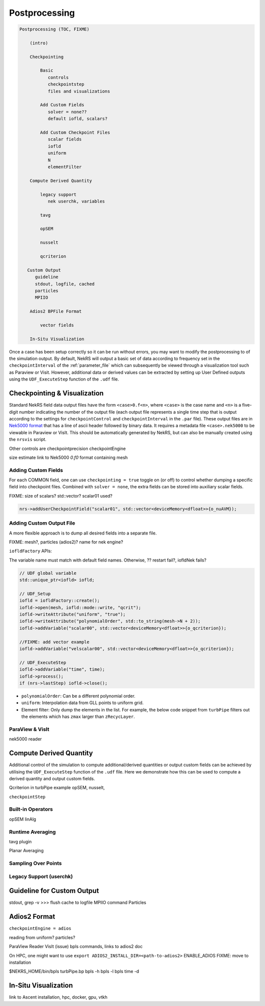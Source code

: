 .. _postprocessing:

Postprocessing
==============

.. code-block:: cpp

    Postprocessing (TOC, FIXME)

        (intro)

        Checkpointing 

            Basic
               controls
               checkpointstep
               files and visualizations
               
            Add Custom Fields
               solver = none??
               default iofld, scalars?

            Add Custom Checkpoint Files
               scalar fields
               iofld
               uniform
               N
               elementFilter

        Compute Derived Quantity

            legacy support
               nek userchk, variables

            tavg

            opSEM

            nusselt

            qcriterion

       Custom Output
          guideline
          stdout, logfile, cached
          particles
          MPIIO

        Adios2 BPFile Format

            vector fields

        In-Situ Visualization
        

Once a case has been setup correctly so it can be run without errors, you may want 
to modify the postprocessing to of the simulation output. By default, NekRS will
output a basic set of data according to frequency set in the ``checkpointInterval`` of
the :ref:`parameter_file` which can subsequently be viewed through a visualization
tool such as Paraview or Visit. However, additional data or derived values can
be extracted by setting up User Defined outputs using the ``UDF_ExecuteStep``
function of the ``.udf`` file.

.. _checkpointing_visualisation:

Checkpointing & Visualization
-----------------------------

Standard NekRS field data output files have the form ``<case>0.f<n>``, where ``<case>`` is the
case name and ``<n>`` is a five-digit number indicating the number of the output
file (each output file represents a single time step that is output according to
the settings for ``checkpointControl`` and ``checkpointInterval`` in the ``.par`` file).
These output files are in `Nek5000 format <https://nek5000.github.io/NekDoc/problem_setup/case_files.html#restart-output-files-f>`__
that has a line of ascii header followed by binary data. It requires a metadata
file ``<case>.nek5000`` to be viewable in Paraview or VisIt. This should be
automatically generated by NekRS, but can also be manually created using the
``nrsvis`` script.

Other controls are 
checkpointprecision
checkpointEngine

size estimate
link to Nek5000 *0.f0* format
containing mesh

.. _custom_checkpoint:

Adding Custom Fields
""""""""""""""""""""

For each COMMON field, one can use ``checkpointing = true`` toggle on (or off)
to control whether dumping a specific field into checkpoint files. Combined
with ``solver = none``, the extra fields can be stored into auxiliary scalar fields.

FIXME: size of scalars? std::vector? scalar01 used? 

.. code-block:: cpp
    
    nrs->addUserCheckpointField("scalar01", std::vector<deviceMemory<dfloat>>{o_nuAVM});

Adding Custom Output File
"""""""""""""""""""""""""

A more flexible approach is to dump all desired fields into a separate file. 

FIXME: mesh?, particles (adios2)? name for nek engine?

``iofldFactory`` APIs:


The variable name must match with default field names. 
Otherwise, ?? restart fail?, iofldNek fails?

.. code-block:: cpp

    // UDF global variable
    std::unique_ptr<iofld> iofld;

    // UDF_Setup
    iofld = iofldFactory::create();
    iofld->open(mesh, iofld::mode::write, "qcrit");
    iofld->writeAttribute("uniform", "true");
    iofld->writeAttribute("polynomialOrder", std::to_string(mesh->N + 2));
    iofld->addVariable("scalar00", std::vector<deviceMemory<dfloat>>{o_qcriterion});

    //FIXME: add vector example
    iofld->addVariable("velscalar00", std::vector<deviceMemory<dfloat>>{o_qcriterion});

    // UDF_ExecuteStep
    iofld->addVariable("time", time);
    iofld->process();
    if (nrs->lastStep) iofld->close();





- ``polynomialOrder``: Can be a different polynomial order. 
- ``uniform``: Interpolation data from GLL points to uniform grid.
- Element filter: Only dump the elements in the list. For example, the below
  code snippet from ``turbPipe`` filters out the elements which has ``zmax``
  larger than ``zRecycLayer``.

  .. code-block:: cpp
    :emphasize-lines: 11

    auto elementFilter = [&]() 
    { 
      std::vector<int> elementFilter;
      for(int e = 0; e < mesh->Nelements; e++) {
         auto zmaxLocal = std::numeric_limits<dfloat>::lowest();
         for(int i = 0; i < mesh->Np; i++) zmaxLocal = std::max(z[i + e * mesh->Np], zmaxLocal);
         if (zmaxLocal > zRecycLayer) elementFilter.push_back(e);
      }
      return elementFilter;
    }();
    iofld->writeElementFilter(elementFilter);


ParaView & VisIt
""""""""""""""""

nek5000 reader

.. _compute_derived:

Compute Derived Quantity
------------------------

Additional control of the simulation to compute additional/derived quantities 
or output custom fields can be achieved by utilising the ``UDF_ExecuteStep`` 
function of the ``.udf`` file. Here we demonstrate how this can be used to 
compute a derived quantity and output custom fields.

Qcriterion in turbPipe example
opSEM, nusselt, 

``checkpointStep``

Built-in Operators
""""""""""""""""""

opSEM
linAlg



.. _turbulence_stats:

Runtime Averaging
"""""""""""""""""

tavg plugin

Planar Averaging


Sampling Over Points
""""""""""""""""""""


Legacy Support (userchk)
""""""""""""""""""""""""


Guideline for Custom Output
---------------------------

stdout, 
grep -v >>>
flush cache to logfile
MPIIO command
Particles 




Adios2 Format
-------------

``checkpointEngine = adios``

reading from uniform?
particles?

ParaView Reader
VisIt (issue)
bpls commands, links to adios2 doc

On HPC, one might want to use 
``export ADIOS2_INSTALL_DIR=<path-to-adios2>``
ENABLE_ADIOS FIXME: move to installation

$NEKRS_HOME/bin/bpls turbPipe.bp
bpls -h
bpls -l 
bpls time -d

In-Situ Visualization
---------------------

link to Ascent
installation, hpc, docker,
gpu, vtkh


